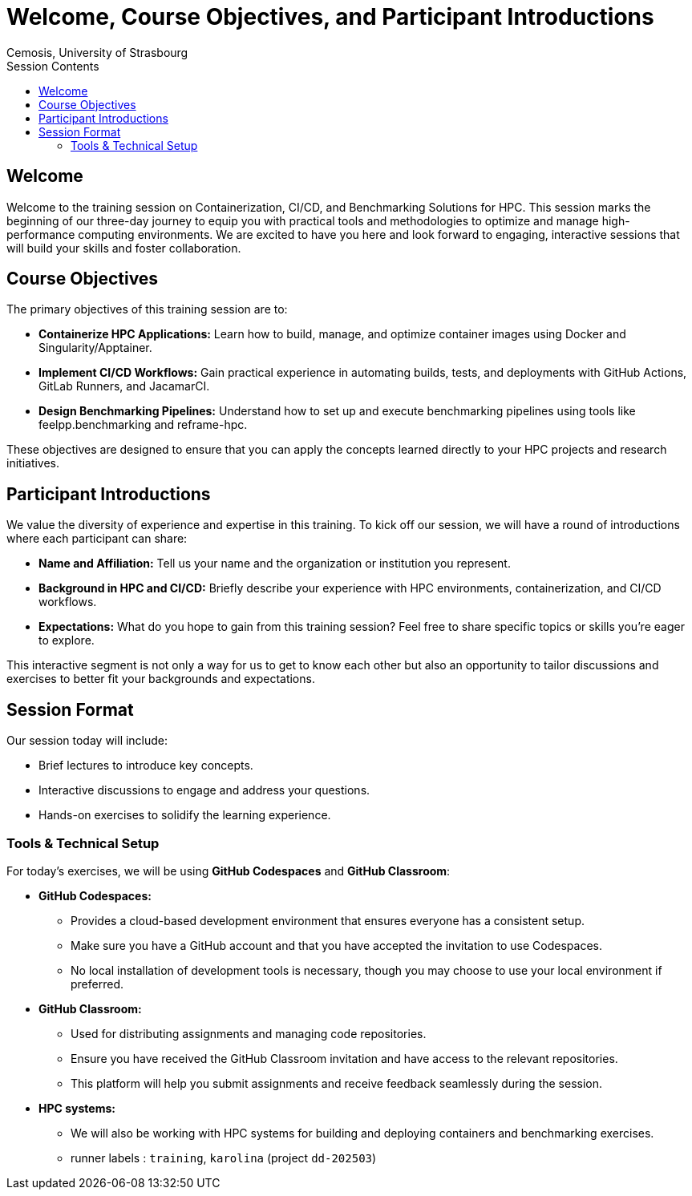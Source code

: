 = Welcome, Course Objectives, and Participant Introductions
:author: Cemosis, University of Strasbourg
:date: 2025-03-24
:toc:
:toc-title: Session Contents

== Welcome

Welcome to the training session on Containerization, CI/CD, and Benchmarking Solutions for HPC. 
This session marks the beginning of our three-day journey to equip you with practical tools and methodologies to optimize and manage high-performance computing environments. 
We are excited to have you here and look forward to engaging, interactive sessions that will build your skills and foster collaboration.

== Course Objectives

The primary objectives of this training session are to:

* **Containerize HPC Applications:** Learn how to build, manage, and optimize container images using Docker and Singularity/Apptainer.
* **Implement CI/CD Workflows:** Gain practical experience in automating builds, tests, and deployments with GitHub Actions, GitLab Runners, and JacamarCI.
* **Design Benchmarking Pipelines:** Understand how to set up and execute benchmarking pipelines using tools like feelpp.benchmarking and reframe-hpc.

These objectives are designed to ensure that you can apply the concepts learned directly to your HPC projects and research initiatives.

== Participant Introductions

We value the diversity of experience and expertise in this training. To kick off our session, we will have a round of introductions where each participant can share:

* **Name and Affiliation:** Tell us your name and the organization or institution you represent.
* **Background in HPC and CI/CD:** Briefly describe your experience with HPC environments, containerization, and CI/CD workflows.
* **Expectations:** What do you hope to gain from this training session? Feel free to share specific topics or skills you’re eager to explore.

This interactive segment is not only a way for us to get to know each other but also an opportunity to tailor discussions and exercises to better fit your backgrounds and expectations.

== Session Format

Our session today will include:

- Brief lectures to introduce key concepts.
- Interactive discussions to engage and address your questions.
- Hands-on exercises to solidify the learning experience.

=== Tools & Technical Setup

For today’s exercises, we will be using **GitHub Codespaces** and **GitHub Classroom**:

* **GitHub Codespaces:**  
  - Provides a cloud-based development environment that ensures everyone has a consistent setup.
  - Make sure you have a GitHub account and that you have accepted the invitation to use Codespaces.
  - No local installation of development tools is necessary, though you may choose to use your local environment if preferred.

* **GitHub Classroom:**  
  - Used for distributing assignments and managing code repositories.
  - Ensure you have received the GitHub Classroom invitation and have access to the relevant repositories.
  - This platform will help you submit assignments and receive feedback seamlessly during the session.

* **HPC systems:**
    - We will also be working with HPC systems for building and deploying containers and benchmarking exercises.
    - runner labels : `training`, `karolina` (project `dd-202503`)

